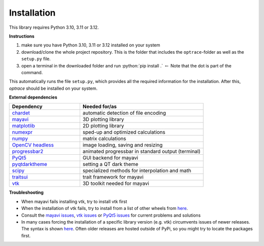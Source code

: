 .. _installation:

################
Installation
################

.. role:: python(code)
  :language: python
  :class: highlight

This library requires Python 3.10, 3.11 or 3.12.

**Instructions**

#. make sure you have Python 3.10, 3.11 or 3.12 installed on your system
#. download/clone the whole project repository. This is the folder that includes the ``optrace``-folder as well as the ``setup.py`` file.
#. open a terminal in the downloaded folder and run :python:`pip install .` :math:`\leftarrow` Note that the dot is part of the command.

This automatically runs the file ``setup.py``, which provides all the required information for the installation.
After this, `optrace` should be installed on your system. 

**External dependencies**

.. list-table:: 
   :widths: 200 350
   :header-rows: 1
   :align: left

   * - Dependency
     - Needed for/as
   * - `chardet <https://chardet.readthedocs.io/en/latest/>`_
     - automatic detection of file encoding
   * - `mayavi <https://docs.enthought.com/mayavi/mayavi/>`_
     - 3D plotting library
   * - `matplotlib <https://matplotlib.org/stable/users/index>`_
     - 2D plotting library
   * - `numexpr <https://numexpr.readthedocs.io/en/latest/>`_
     - sped-up and optimized calculations
   * - `numpy <https://numpy.org/doc/stable/user/index.html#user>`_
     - matrix calculations
   * - `OpenCV headless <https://pypi.org/project/opencv-python-headless/>`_
     - image loading, saving and resizing
   * - `progressbar2 <https://pypi.org/project/progressbar2/>`_
     - animated progressbar in standard output (terminal)
   * - `PyQt5 <https://pypi.org/project/PyQt5/>`_
     - GUI backend for mayavi
   * - `pyqtdarktheme <https://pypi.org/project/pyqtdarktheme//>`_
     - setting a QT dark theme
   * - `scipy <https://scipy.github.io/devdocs/tutorial/index.html#user-guide>`_
     - specialized methods for interpolation and math
   * - `traitsui <https://docs.enthought.com/traitsui/>`_
     - trait framework for mayavi
   * - `vtk <https://pypi.org/project/vtk/>`_
     - 3D toolkit needed for mayavi


**Troubleshooting**

* When mayavi fails installing vtk, try to install vtk first

* When the installation of vtk fails, try to install from a list of other wheels from `here <https://docs.vtk.org/en/latest/advanced/available_python_wheels.html>`__.

* Consult the `mayavi issues <https://github.com/enthought/mayavi/issues>`__, `vtk issues <https://gitlab.kitware.com/vtk/vtk/-/issues>`__ or `PyQt5 issues <https://github.com/pyqt/python-qt5/issues>`__ for current problems and solutions

* In many cases forcing the installation of a specific library version (e.g. vtk) circumvents issues of newer releases. The syntax is shown `here <https://stackoverflow.com/questions/5226311/installing-specific-package-version-with-pip/5226504#5226504>`__. Often older releases are hosted outside of PyPi, so you might try to locate the packages first.

